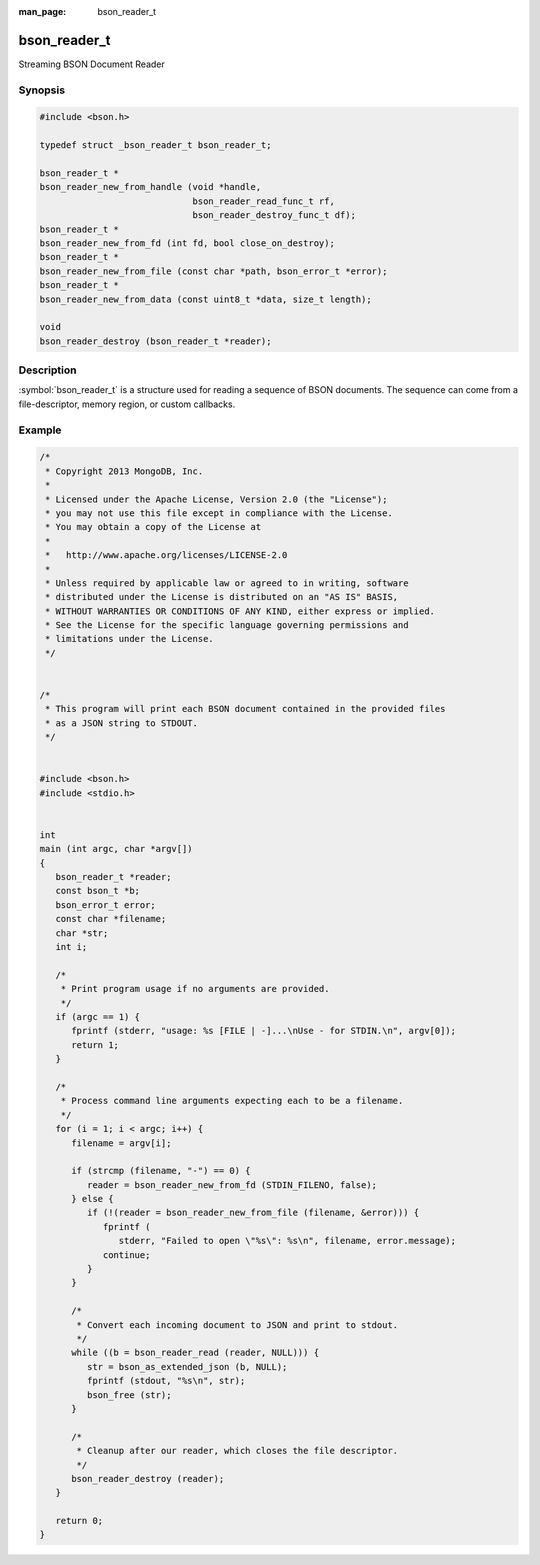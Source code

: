 :man_page: bson_reader_t

bson_reader_t
=============

Streaming BSON Document Reader

Synopsis
--------

.. code-block:: c

  #include <bson.h>

  typedef struct _bson_reader_t bson_reader_t;

  bson_reader_t *
  bson_reader_new_from_handle (void *handle,
                               bson_reader_read_func_t rf,
                               bson_reader_destroy_func_t df);
  bson_reader_t *
  bson_reader_new_from_fd (int fd, bool close_on_destroy);
  bson_reader_t *
  bson_reader_new_from_file (const char *path, bson_error_t *error);
  bson_reader_t *
  bson_reader_new_from_data (const uint8_t *data, size_t length);

  void
  bson_reader_destroy (bson_reader_t *reader);

Description
-----------

:symbol:`bson_reader_t` is a structure used for reading a sequence of BSON documents. The sequence can come from a file-descriptor, memory region, or custom callbacks.

.. only:: html

  Functions
  ---------

  .. toctree::
    :titlesonly:
    :maxdepth: 1

    bson_reader_destroy
    bson_reader_destroy_func_t
    bson_reader_new_from_data
    bson_reader_new_from_fd
    bson_reader_new_from_file
    bson_reader_new_from_handle
    bson_reader_read
    bson_reader_read_func_t
    bson_reader_reset
    bson_reader_set_destroy_func
    bson_reader_set_read_func
    bson_reader_tell

Example
-------

.. code-block:: c

  /*
   * Copyright 2013 MongoDB, Inc.
   *
   * Licensed under the Apache License, Version 2.0 (the "License");
   * you may not use this file except in compliance with the License.
   * You may obtain a copy of the License at
   *
   *   http://www.apache.org/licenses/LICENSE-2.0
   *
   * Unless required by applicable law or agreed to in writing, software
   * distributed under the License is distributed on an "AS IS" BASIS,
   * WITHOUT WARRANTIES OR CONDITIONS OF ANY KIND, either express or implied.
   * See the License for the specific language governing permissions and
   * limitations under the License.
   */


  /*
   * This program will print each BSON document contained in the provided files
   * as a JSON string to STDOUT.
   */


  #include <bson.h>
  #include <stdio.h>


  int
  main (int argc, char *argv[])
  {
     bson_reader_t *reader;
     const bson_t *b;
     bson_error_t error;
     const char *filename;
     char *str;
     int i;

     /*
      * Print program usage if no arguments are provided.
      */
     if (argc == 1) {
        fprintf (stderr, "usage: %s [FILE | -]...\nUse - for STDIN.\n", argv[0]);
        return 1;
     }

     /*
      * Process command line arguments expecting each to be a filename.
      */
     for (i = 1; i < argc; i++) {
        filename = argv[i];

        if (strcmp (filename, "-") == 0) {
           reader = bson_reader_new_from_fd (STDIN_FILENO, false);
        } else {
           if (!(reader = bson_reader_new_from_file (filename, &error))) {
              fprintf (
                 stderr, "Failed to open \"%s\": %s\n", filename, error.message);
              continue;
           }
        }

        /*
         * Convert each incoming document to JSON and print to stdout.
         */
        while ((b = bson_reader_read (reader, NULL))) {
           str = bson_as_extended_json (b, NULL);
           fprintf (stdout, "%s\n", str);
           bson_free (str);
        }

        /*
         * Cleanup after our reader, which closes the file descriptor.
         */
        bson_reader_destroy (reader);
     }

     return 0;
  }

